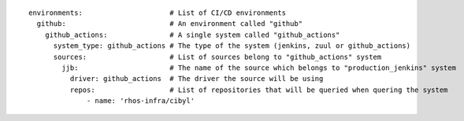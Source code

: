 ::

  environments:                     # List of CI/CD environments
    github:                         # An environment called "github"
      github_actions:               # A single system called "github_actions"
        system_type: github_actions # The type of the system (jenkins, zuul or github_actions)
        sources:                    # List of sources belong to "github_actions" system
          jjb:                      # The name of the source which belongs to "production_jenkins" system
            driver: github_actions  # The driver the source will be using
            repos:                  # List of repositories that will be queried when quering the system
                - name: 'rhos-infra/cibyl'
